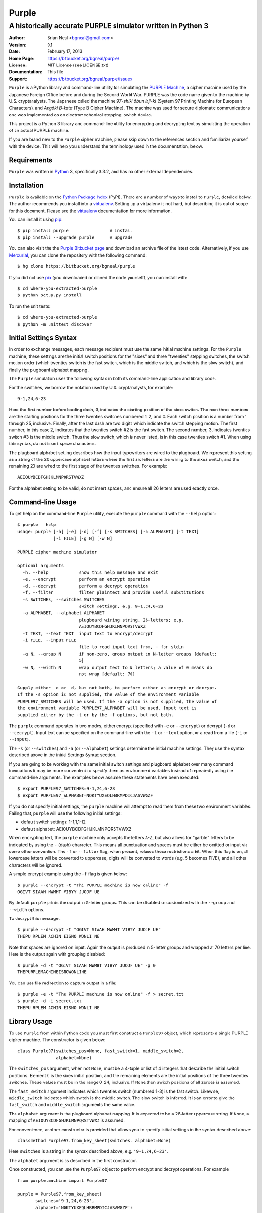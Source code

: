 ======
Purple
======

A historically accurate PURPLE simulator written in Python 3
------------------------------------------------------------

:Author: Brian Neal <bgneal@gmail.com>
:Version: 0.1
:Date: February 17, 2013
:Home Page: https://bitbucket.org/bgneal/purple/
:License: MIT License (see LICENSE.txt)
:Documentation: This file
:Support: https://bitbucket.org/bgneal/purple/issues

``Purple`` is a Python library and command-line utility for simulating the
`PURPLE Machine`_, a cipher machine used by the Japanese Foreign Office before
and during the Second World War. PURPLE was the code name given to the machine
by U.S.  cryptanalysts. The Japanese called the machine *97-shiki ōbun inji-ki*
(System 97 Printing Machine for European Characters), and *Angōki B-kata* (Type
B Cipher Machine). The machine was used for secure diplomatic communications
and was implemented as an electromechanical stepping-switch device.

This project is a Python 3 library and command-line utility for encrypting and
decrypting text by simulating the operation of an actual PURPLE machine.

If you are brand new to the ``Purple`` cipher machine, please skip down to the
references section and familiarize yourself with the device. This will help you
understand the terminology used in the documentation, below.


Requirements
############

``Purple`` was written in Python_ 3, specifically 3.3.2, and has no other external
dependencies.


Installation
############

``Purple`` is available on the `Python Package Index`_ (PyPI). There are
a number of ways to install to ``Purple``, detailed below. The author
recommends you install into a virtualenv_. Setting up a virtualenv is not hard,
but describing it is out of scope for this document. Please see the virtualenv_
documentation for more information.

You can install it using pip_::

   $ pip install purple                # install
   $ pip install --upgrade purple      # upgrade

You can also visit the the `Purple Bitbucket page`_ and download an archive
file of the latest code. Alternatively, if you use Mercurial_, you can clone
the repository with the following command::

   $ hg clone https://bitbucket.org/bgneal/purple

If you did not use pip_ (you downloaded or cloned the code yourself), you can
install with::

   $ cd where-you-extracted-purple
   $ python setup.py install

To run the unit tests::

   $ cd where-you-extracted-purple
   $ python -m unittest discover


Initial Settings Syntax
#######################

In order to exchange messages, each message recipient must use the same initial
machine settings. For the ``Purple`` machine, these settings are the initial
switch positions for the "sixes" and three "twenties" stepping switches, the
switch motion order (which twenties switch is the fast switch, which is the
middle switch, and which is the slow switch), and finally the plugboard
alphabet mapping.

The ``Purple`` simulation uses the following syntax in both its command-line
application and library code.

For the switches, we borrow the notation used by U.S. cryptanalysts, for
example::

   9-1,24,6-23

Here the first number before leading dash, 9, indicates the starting position
of the sixes switch. The next three numbers are the starting positions for the
three twenties switches numbered 1, 2, and 3. Each switch position is a number
from 1 through 25, inclusive. Finally, after the last dash are two digits which
indicate the switch stepping motion. The first number, in this case 2,
indicates that the twenties switch #2 is the fast switch. The second number, 3,
indicates twenties switch #3 is the middle switch. Thus the slow switch, which
is never listed, is in this case twenties switch #1. When using this syntax, do
not insert space characters.

The plugboard alphabet setting describes how the input typewriters are wired to
the plugboard. We represent this setting as a string of the 26 uppercase
alphabet letters where the first six letters are the wiring to the sixes
switch, and the remaining 20 are wired to the first stage of the twenties
switches. For example::

   AEIOUYBCDFGHJKLMNPQRSTVWXZ

For the alphabet setting to be valid, do not insert spaces, and ensure all 26
letters are used exactly once.


Command-line Usage
##################

To get help on the command-line ``Purple`` utility, execute the ``purple``
command with the ``--help`` option::

   $ purple --help
   usage: purple [-h] [-e] [-d] [-f] [-s SWITCHES] [-a ALPHABET] [-t TEXT]
                 [-i FILE] [-g N] [-w N]

   PURPLE cipher machine simulator

   optional arguments:
     -h, --help            show this help message and exit
     -e, --encrypt         perform an encrypt operation
     -d, --decrypt         perform a decrypt operation
     -f, --filter          filter plaintext and provide useful substitutions
     -s SWITCHES, --switches SWITCHES
                           switch settings, e.g. 9-1,24,6-23
     -a ALPHABET, --alphabet ALPHABET
                           plugboard wiring string, 26-letters; e.g.
                           AEIOUYBCDFGHJKLMNPQRSTVWXZ
     -t TEXT, --text TEXT  input text to encrypt/decrypt
     -i FILE, --input FILE
                           file to read input text from, - for stdin
     -g N, --group N       if non-zero, group output in N-letter groups [default:
                           5]
     -w N, --width N       wrap output text to N letters; a value of 0 means do
                           not wrap [default: 70]

   Supply either -e or -d, but not both, to perform either an encrypt or decrypt.
   If the -s option is not supplied, the value of the environment variable
   PURPLE97_SWITCHES will be used. If the -a option is not supplied, the value of
   the environment variable PURPLE97_ALPHABET will be used. Input text is
   supplied either by the -t or by the -f options, but not both.

The ``purple`` command operates in two modes, either encrypt (specified with
``-e`` or ``--encrypt``) or decrypt (``-d`` or ``--decrypt``). Input text can
be specified on the command-line with the ``-t`` or ``--text`` option, or
a read from a file (``-i`` or ``--input``).

The ``-s`` (or ``--switches``) and ``-a`` (or ``--alphabet``) settings
determine the initial machine settings. They use the syntax described above in
the Initial Settings Syntax section.

If you are going to be working with the same initial switch settings and
plugboard alphabet over many command invocations it may be more convenient to
specify them as environment variables instead of repeatedly using the
command-line arguments. The examples below assume these statements have been
executed::

   $ export PURPLE97_SWITCHES=9-1,24,6-23
   $ export PURPLE97_ALPHABET=NOKTYUXEQLHBRMPDICJASVWGZF

If you do not specify initial settings, the ``purple`` machine will attempt to
read them from these two environment variables. Failing that, ``purple`` will
use the following initial settings:

* default switch settings: 1-1,1,1-12
* default alphabet: AEIOUYBCDFGHJKLMNPQRSTVWXZ

When encrypting text, the ``purple`` machine only accepts the letters A-Z, but
also allows for "garble" letters to be indicated by using the ``-`` (dash)
character. This means all punctuation and spaces must be either be omitted or
input via some other convention. The ``-f`` or ``--filter`` flag, when present,
relaxes these restrictions a bit. When this flag is on, all lowercase letters
will be converted to uppercase, digits will be converted to words (e.g.
5 becomes FIVE), and all other characters will be ignored.

A simple encrypt example using the ``-f`` flag is given below::

   $ purple --encrypt -t "The PURPLE machine is now online" -f
   OGIVT SIAAH MWMHT VIBYY JUOJF UE

By default ``purple`` prints the output in 5-letter groups. This can be
disabled or customized with the ``--group`` and ``--width`` options.

To decrypt this message::

   $ purple --decrypt -t "OGIVT SIAAH MWMHT VIBYY JUOJF UE"
   THEPU RPLEM ACHIN EISNO WONLI NE

Note that spaces are ignored on input. Again the output is produced in 5-letter
groups and wrapped at 70 letters per line. Here is the output again with
grouping disabled::

   $ purple -d -t "OGIVT SIAAH MWMHT VIBYY JUOJF UE" -g 0
   THEPURPLEMACHINEISNOWONLINE

You can use file redirection to capture output in a file::

   $ purple -e -t "The PURPLE machine is now online" -f > secret.txt
   $ purple -d -i secret.txt
   THEPU RPLEM ACHIN EISNO WONLI NE


Library Usage
#############

To use ``Purple`` from within Python code you must first construct
a ``Purple97`` object, which represents a single PURPLE cipher machine. The
constructor is given below::

   class Purple97(switches_pos=None, fast_switch=1, middle_switch=2,
                  alphabet=None)

The ``switches_pos`` argument, when not ``None``, must be a 4-tuple or list of
4 integers that describe the initial switch positions. Element 0 is the sixes
initial position, and the remaining elements are the initial positions of the
three twenties switches. These values must be in the range 0-24, inclusive.
If ``None`` then switch positions of all zeroes is assumed.

The ``fast_switch`` argument indicates which twenties switch (numbered 1-3) is
the fast switch. Likewise, ``middle_switch`` indicates which switch is the
middle switch. The slow switch is inferred. It is an error to give the
``fast_switch`` and ``middle_switch`` arguments the same value.

The ``alphabet`` argument is the plugboard alphabet mapping. It is expected to
be a 26-letter uppercase string. If ``None``, a mapping of
``AEIOUYBCDFGHJKLMNPQRSTVWXZ`` is assumed.

For convenience, another constructor is provided that allows you to specify
initial settings in the syntax described above::

   classmethod Purple97.from_key_sheet(switches, alphabet=None)

Here ``switches`` is a string in the syntax described above, e.g.
``'9-1,24,6-23'``.

The ``alphabet`` argument is as described in the first constructor.

Once constructed, you can use the ``Purple97`` object to perform encrypt and
decrypt operations. For example::

   from purple.machine import Purple97

   purple = Purple97.from_key_sheet(
          switches='9-1,24,6-23',
          alphabet='NOKTYUXEQLHBRMPDICJASVWGZF')

   ciphertext = purple.encrypt('THEPURPLEMACHINEISONLINE')

   purple = Purple97([8, 0, 23, 5], fast_switch=2, middle_switch=3,
                     alphabet='NOKTYUXEQLHBRMPDICJASVWGZF')

   plaintext = purple.decrypt(ciphertext)

For more information, please review the docstrings in the code.


Support
#######

To report a bug or suggest a feature, please use the issue tracker at the
`Purple Bitbucket page`_.


References
##########

#. *PURPLE Revealed: Simulation and Computer-aided Cryptanalysis of Angooki
   Taipu B*, by Wes Freeman, Geoff Sullivan, and Frode Weierud. This paper
   was published in Cryptologia, Volume 27, Issue 1, January, 2003, pp. 1-43.
#. Frode Weierud's CryptoCellar page: `The PURPLE Machine`_
#. Wikipedia Article: `PURPLE Machine`_

The paper in reference 1 is also available here:
http://cryptocellar.web.cern.ch/cryptocellar/pubs/PurpleRevealed.pdf

This simulator would not have been possible without Frode Weierud's
CryptoCellar page and the detailed explanations and analysis found in reference
1. The author is also deeply grateful for email discussions with Frode Weierud
and Geoff Sullivan who provided me with plaintext, advice, and encouragement.

The ``Purple`` simulator's operation was checked against the simulator found in
reference 2.


.. _PURPLE Machine: http://en.wikipedia.org/wiki/Purple_(cipher_machine)
.. _Python: http://www.python.org
.. _Python Package Index: http://pypi.python.org/pypi/purple/
.. _virtualenv: http://www.virtualenv.org/
.. _pip: http://www.pip-installer.org
.. _Purple Bitbucket page: https://bitbucket.org/bgneal/purple/
.. _Mercurial: http://mercurial.selenic.com/
.. _The PURPLE Machine: http://cryptocellar.web.cern.ch/cryptocellar/simula/purple/
